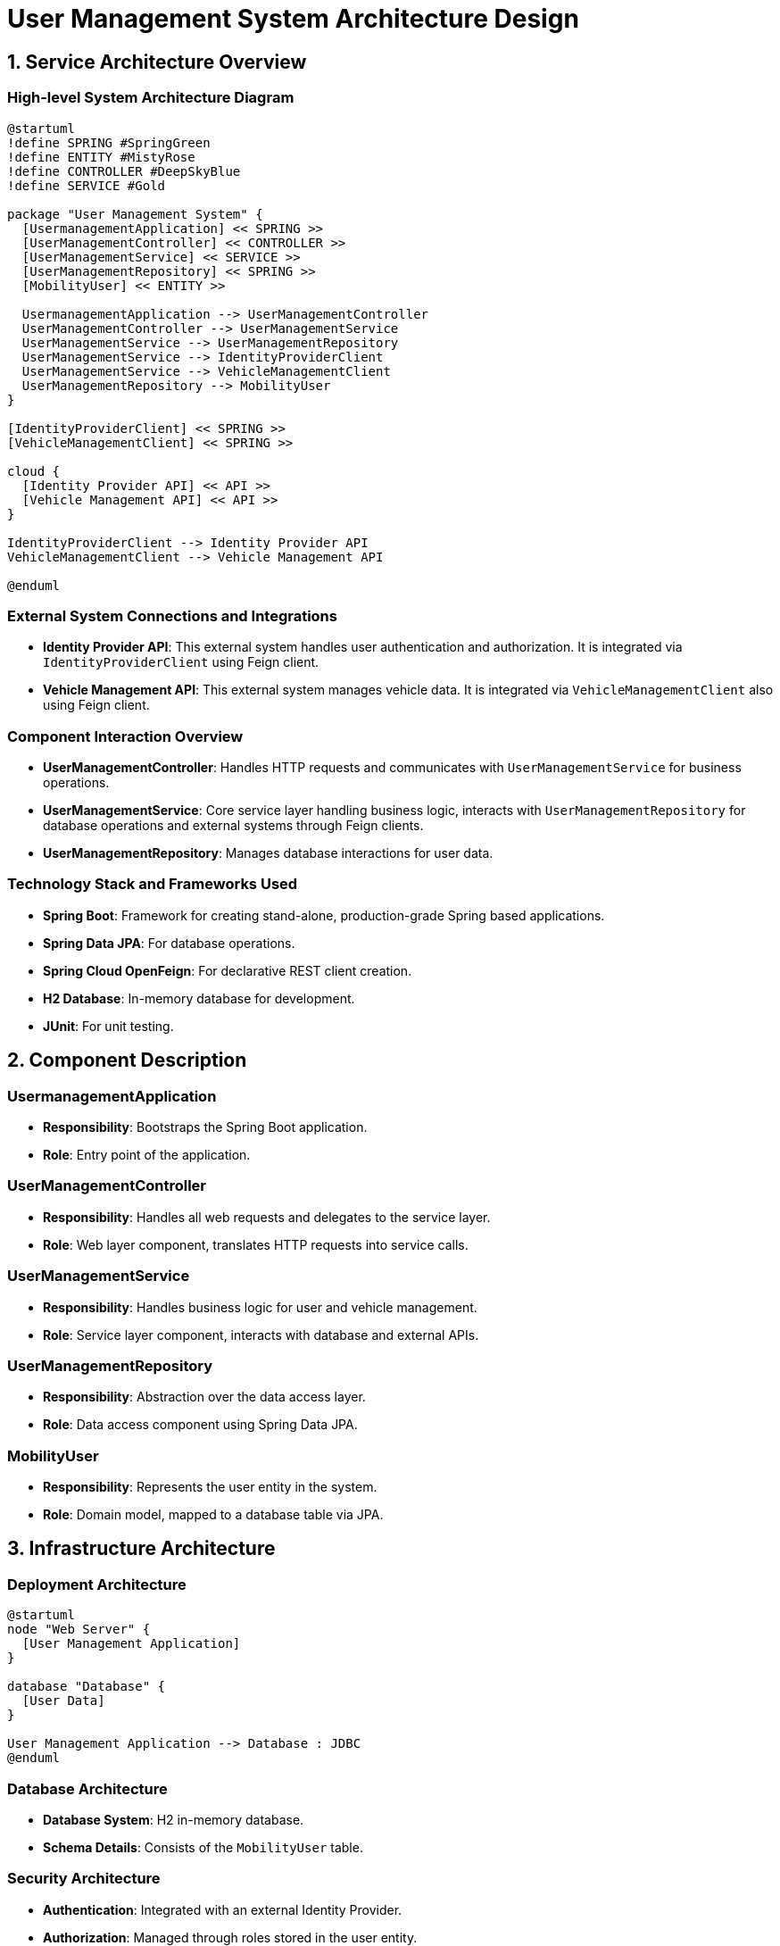 = User Management System Architecture Design

== 1. Service Architecture Overview

=== High-level System Architecture Diagram

[plantuml, diagram-architecture, png]
----
@startuml
!define SPRING #SpringGreen
!define ENTITY #MistyRose
!define CONTROLLER #DeepSkyBlue
!define SERVICE #Gold

package "User Management System" {
  [UsermanagementApplication] << SPRING >>
  [UserManagementController] << CONTROLLER >>
  [UserManagementService] << SERVICE >>
  [UserManagementRepository] << SPRING >>
  [MobilityUser] << ENTITY >>

  UsermanagementApplication --> UserManagementController
  UserManagementController --> UserManagementService
  UserManagementService --> UserManagementRepository
  UserManagementService --> IdentityProviderClient
  UserManagementService --> VehicleManagementClient
  UserManagementRepository --> MobilityUser
}

[IdentityProviderClient] << SPRING >>
[VehicleManagementClient] << SPRING >>

cloud {
  [Identity Provider API] << API >>
  [Vehicle Management API] << API >>
}

IdentityProviderClient --> Identity Provider API
VehicleManagementClient --> Vehicle Management API

@enduml
----

=== External System Connections and Integrations

- **Identity Provider API**: This external system handles user authentication and authorization. It is integrated via `IdentityProviderClient` using Feign client.
- **Vehicle Management API**: This external system manages vehicle data. It is integrated via `VehicleManagementClient` also using Feign client.

=== Component Interaction Overview

- **UserManagementController**: Handles HTTP requests and communicates with `UserManagementService` for business operations.
- **UserManagementService**: Core service layer handling business logic, interacts with `UserManagementRepository` for database operations and external systems through Feign clients.
- **UserManagementRepository**: Manages database interactions for user data.

=== Technology Stack and Frameworks Used

- **Spring Boot**: Framework for creating stand-alone, production-grade Spring based applications.
- **Spring Data JPA**: For database operations.
- **Spring Cloud OpenFeign**: For declarative REST client creation.
- **H2 Database**: In-memory database for development.
- **JUnit**: For unit testing.

== 2. Component Description

=== UsermanagementApplication

- **Responsibility**: Bootstraps the Spring Boot application.
- **Role**: Entry point of the application.

=== UserManagementController

- **Responsibility**: Handles all web requests and delegates to the service layer.
- **Role**: Web layer component, translates HTTP requests into service calls.

=== UserManagementService

- **Responsibility**: Handles business logic for user and vehicle management.
- **Role**: Service layer component, interacts with database and external APIs.

=== UserManagementRepository

- **Responsibility**: Abstraction over the data access layer.
- **Role**: Data access component using Spring Data JPA.

=== MobilityUser

- **Responsibility**: Represents the user entity in the system.
- **Role**: Domain model, mapped to a database table via JPA.

== 3. Infrastructure Architecture

=== Deployment Architecture

[plantuml, diagram-deployment, png]
----
@startuml
node "Web Server" {
  [User Management Application]
}

database "Database" {
  [User Data]
}

User Management Application --> Database : JDBC
@enduml
----

=== Database Architecture

- **Database System**: H2 in-memory database.
- **Schema Details**: Consists of the `MobilityUser` table.

=== Security Architecture

- **Authentication**: Integrated with an external Identity Provider.
- **Authorization**: Managed through roles stored in the user entity.

=== Network Architecture

- **Internal Network**: Communication between application components.
- **External Network**: Secured connections to external APIs.

== 4. System Context

=== External Systems and Their Interfaces

- **Identity Provider API**: Provides endpoints for user authentication.
- **Vehicle Management API**: Provides endpoints for vehicle data retrieval.

=== Data Flow Between Systems

[plantuml, diagram-data-flow, png]
----
@startuml
actor User
User -> UserManagementController : Requests (HTTP)
UserManagementController -> UserManagementService : Delegates
UserManagementService -> IdentityProviderClient : Auth Requests
UserManagementService -> VehicleManagementClient : Vehicle Data Requests
IdentityProviderClient -> Identity Provider API : API Calls
VehicleManagementClient -> Vehicle Management API : API Calls
@enduml
----

=== Authentication and Authorization Flows at System Level

- **Authentication Flow**: User credentials are validated against the Identity Provider API.
- **Authorization Flow**: User roles are checked to grant access to specific resources or operations.

This document provides a comprehensive overview of the architecture of the User Management System, suitable for understanding by architects and senior developers.